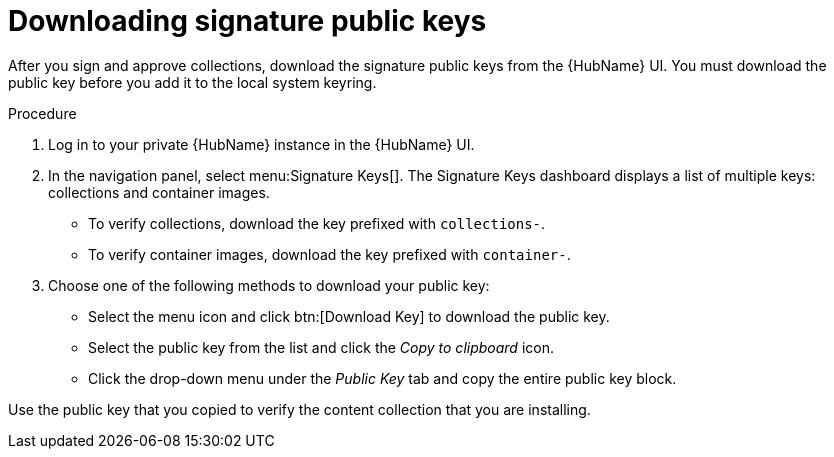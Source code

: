 //this module appears in assembly-collections-and-content-signing-in-pah

[id="proc-downloading-signature-public-keys"]

= Downloading signature public keys

After you sign and approve collections, download the signature public keys from the {HubName} UI. 
You must download the public key before you add it to the local system keyring.

.Procedure

. Log in to your private {HubName} instance in the {HubName} UI.

. In the navigation panel, select menu:Signature Keys[]. 
The Signature Keys dashboard displays a list of multiple keys: collections and container images.

* To verify collections, download the key prefixed with `collections-`.
* To verify container images, download the key prefixed with `container-`.


. Choose one of the following methods to download your public key:

* Select the menu icon and click btn:[Download Key] to download the public key.
* Select the public key from the list and click the _Copy to clipboard_ icon.
* Click the drop-down menu under the _Public Key_ tab and copy the entire public key block.

Use the public key that you copied to verify the content collection that you are installing.
